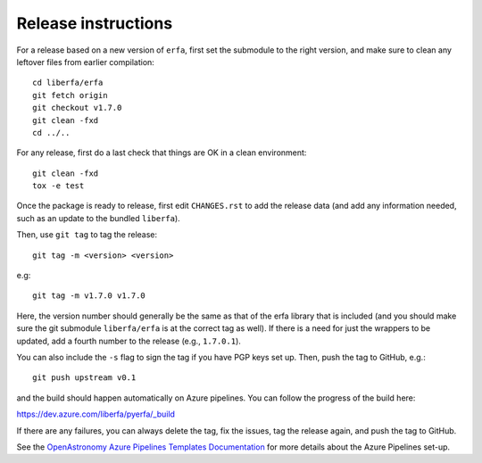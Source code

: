 Release instructions
====================

For a release based on a new version of ``erfa``, first set the
submodule to the right version, and make sure to clean any leftover
files from earlier compilation::

    cd liberfa/erfa
    git fetch origin
    git checkout v1.7.0
    git clean -fxd
    cd ../..

For any release, first do a last check that things are OK in a clean
environment::

    git clean -fxd
    tox -e test

Once the package is ready to release, first edit ``CHANGES.rst`` to
add the release data (and add any information needed, such as an
update to the bundled ``liberfa``).

Then, use ``git tag`` to tag the release::

    git tag -m <version> <version>

e.g::

    git tag -m v1.7.0 v1.7.0

Here, the version number should generally be the same as that of
the erfa library that is included (and you should make sure the
git submodule ``liberfa/erfa`` is at the correct tag as well).
If there is a need for just the wrappers to be updated, add a
fourth number to the release (e.g., ``1.7.0.1``).

You can also include the ``-s`` flag to sign the tag if you have
PGP keys set up. Then, push the tag to GitHub, e.g.::

    git push upstream v0.1

and the build should happen automatically on Azure pipelines. You can
follow the progress of the build here:

https://dev.azure.com/liberfa/pyerfa/_build

If there are any failures, you can always delete the tag, fix the
issues, tag the release again, and push the tag to GitHub.

See the `OpenAstronomy Azure Pipelines Templates Documentation <https://openastronomy-azure-pipelines.readthedocs.io/en/latest/publish.html>`_
for more details about the Azure Pipelines set-up.
